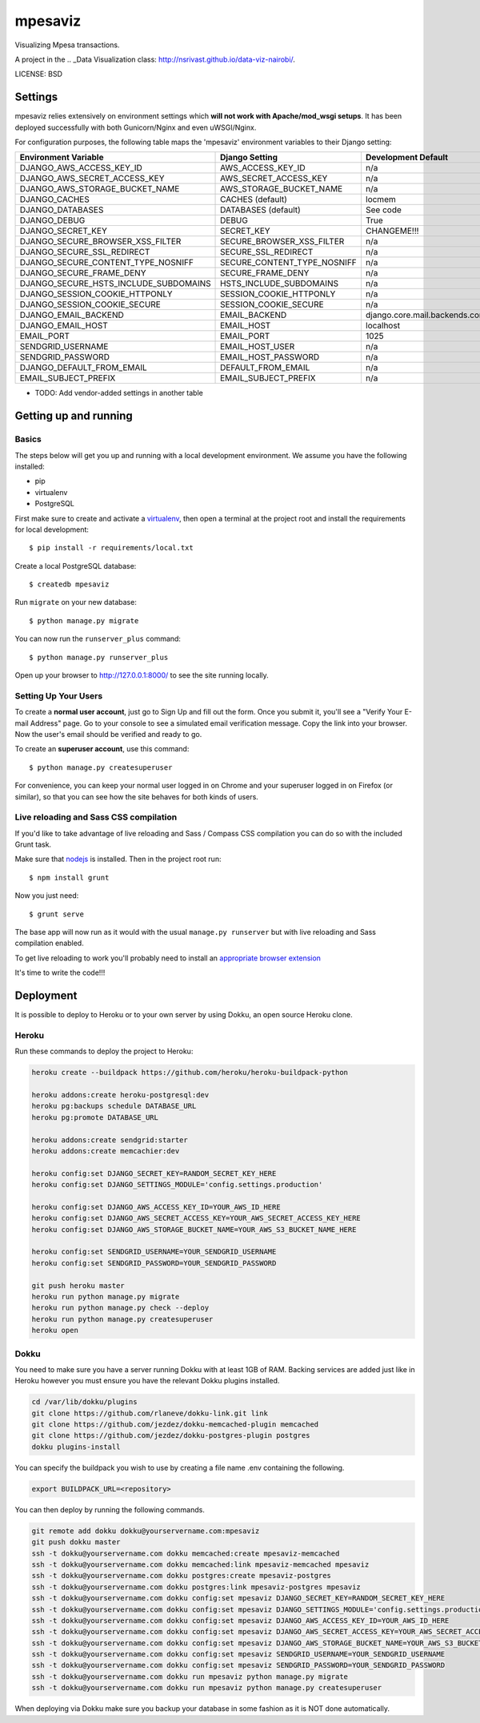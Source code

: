 mpesaviz
==============================

Visualizing Mpesa transactions.

A project in the .. _Data Visualization class: http://nsrivast.github.io/data-viz-nairobi/.


LICENSE: BSD

Settings
------------

mpesaviz relies extensively on environment settings which **will not work with Apache/mod_wsgi setups**. It has been deployed successfully with both Gunicorn/Nginx and even uWSGI/Nginx.

For configuration purposes, the following table maps the 'mpesaviz' environment variables to their Django setting:

======================================= =========================== ============================================== ======================================================================
Environment Variable                    Django Setting              Development Default                            Production Default
======================================= =========================== ============================================== ======================================================================
DJANGO_AWS_ACCESS_KEY_ID                AWS_ACCESS_KEY_ID           n/a                                            raises error
DJANGO_AWS_SECRET_ACCESS_KEY            AWS_SECRET_ACCESS_KEY       n/a                                            raises error
DJANGO_AWS_STORAGE_BUCKET_NAME          AWS_STORAGE_BUCKET_NAME     n/a                                            raises error
DJANGO_CACHES                           CACHES (default)            locmem                                         memcached
DJANGO_DATABASES                        DATABASES (default)         See code                                       See code
DJANGO_DEBUG                            DEBUG                       True                                           False
DJANGO_SECRET_KEY                       SECRET_KEY                  CHANGEME!!!                                    raises error
DJANGO_SECURE_BROWSER_XSS_FILTER        SECURE_BROWSER_XSS_FILTER   n/a                                            True
DJANGO_SECURE_SSL_REDIRECT              SECURE_SSL_REDIRECT         n/a                                            True
DJANGO_SECURE_CONTENT_TYPE_NOSNIFF      SECURE_CONTENT_TYPE_NOSNIFF n/a                                            True
DJANGO_SECURE_FRAME_DENY                SECURE_FRAME_DENY           n/a                                            True
DJANGO_SECURE_HSTS_INCLUDE_SUBDOMAINS   HSTS_INCLUDE_SUBDOMAINS     n/a                                            True
DJANGO_SESSION_COOKIE_HTTPONLY          SESSION_COOKIE_HTTPONLY     n/a                                            True
DJANGO_SESSION_COOKIE_SECURE            SESSION_COOKIE_SECURE       n/a                                            False
DJANGO_EMAIL_BACKEND                    EMAIL_BACKEND               django.core.mail.backends.console.EmailBackend django.core.mail.backends.smtp.EmailBackend
DJANGO_EMAIL_HOST                       EMAIL_HOST                  localhost                                      smtp.sendgrid.com
EMAIL_PORT                              EMAIL_PORT                  1025                                           587
SENDGRID_USERNAME                       EMAIL_HOST_USER             n/a                                            raises error
SENDGRID_PASSWORD                       EMAIL_HOST_PASSWORD         n/a                                            raises error
DJANGO_DEFAULT_FROM_EMAIL               DEFAULT_FROM_EMAIL          n/a                                            "mpesaviz <noreply@mpesaviz>"
EMAIL_SUBJECT_PREFIX                    EMAIL_SUBJECT_PREFIX        n/a                                            "[mpesaviz] "
======================================= =========================== ============================================== ======================================================================

* TODO: Add vendor-added settings in another table

Getting up and running
----------------------

Basics
^^^^^^

The steps below will get you up and running with a local development environment. We assume you have the following installed:

* pip
* virtualenv
* PostgreSQL

First make sure to create and activate a virtualenv_, then open a terminal at the project root and install the requirements for local development::

    $ pip install -r requirements/local.txt

.. _virtualenv: http://docs.python-guide.org/en/latest/dev/virtualenvs/

Create a local PostgreSQL database::

    $ createdb mpesaviz

Run ``migrate`` on your new database::

    $ python manage.py migrate

You can now run the ``runserver_plus`` command::

    $ python manage.py runserver_plus

Open up your browser to http://127.0.0.1:8000/ to see the site running locally.

Setting Up Your Users
^^^^^^^^^^^^^^^^^^^^^

To create a **normal user account**, just go to Sign Up and fill out the form. Once you submit it, you'll see a "Verify Your E-mail Address" page. Go to your console to see a simulated email verification message. Copy the link into your browser. Now the user's email should be verified and ready to go.

To create an **superuser account**, use this command::

    $ python manage.py createsuperuser

For convenience, you can keep your normal user logged in on Chrome and your superuser logged in on Firefox (or similar), so that you can see how the site behaves for both kinds of users.

Live reloading and Sass CSS compilation
^^^^^^^^^^^^^^^^^^^^^^^^^^^^^^^^^^^^^^^

If you'd like to take advantage of live reloading and Sass / Compass CSS compilation you can do so with the included Grunt task.

Make sure that nodejs_ is installed. Then in the project root run::

    $ npm install grunt

.. _nodejs: http://nodejs.org/download/

Now you just need::

    $ grunt serve

The base app will now run as it would with the usual ``manage.py runserver`` but with live reloading and Sass compilation enabled.

To get live reloading to work you'll probably need to install an `appropriate browser extension`_

.. _appropriate browser extension: http://feedback.livereload.com/knowledgebase/articles/86242-how-do-i-install-and-use-the-browser-extensions-

It's time to write the code!!!


Deployment
------------

It is possible to deploy to Heroku or to your own server by using Dokku, an open source Heroku clone.

Heroku
^^^^^^

Run these commands to deploy the project to Heroku:

.. code-block:: bash

    heroku create --buildpack https://github.com/heroku/heroku-buildpack-python

    heroku addons:create heroku-postgresql:dev
    heroku pg:backups schedule DATABASE_URL
    heroku pg:promote DATABASE_URL

    heroku addons:create sendgrid:starter
    heroku addons:create memcachier:dev

    heroku config:set DJANGO_SECRET_KEY=RANDOM_SECRET_KEY_HERE
    heroku config:set DJANGO_SETTINGS_MODULE='config.settings.production'

    heroku config:set DJANGO_AWS_ACCESS_KEY_ID=YOUR_AWS_ID_HERE
    heroku config:set DJANGO_AWS_SECRET_ACCESS_KEY=YOUR_AWS_SECRET_ACCESS_KEY_HERE
    heroku config:set DJANGO_AWS_STORAGE_BUCKET_NAME=YOUR_AWS_S3_BUCKET_NAME_HERE

    heroku config:set SENDGRID_USERNAME=YOUR_SENDGRID_USERNAME
    heroku config:set SENDGRID_PASSWORD=YOUR_SENDGRID_PASSWORD

    git push heroku master
    heroku run python manage.py migrate
    heroku run python manage.py check --deploy
    heroku run python manage.py createsuperuser
    heroku open

Dokku
^^^^^

You need to make sure you have a server running Dokku with at least 1GB of RAM. Backing services are
added just like in Heroku however you must ensure you have the relevant Dokku plugins installed.

.. code-block:: bash

    cd /var/lib/dokku/plugins
    git clone https://github.com/rlaneve/dokku-link.git link
    git clone https://github.com/jezdez/dokku-memcached-plugin memcached
    git clone https://github.com/jezdez/dokku-postgres-plugin postgres
    dokku plugins-install

You can specify the buildpack you wish to use by creating a file name .env containing the following.

.. code-block:: bash

    export BUILDPACK_URL=<repository>

You can then deploy by running the following commands.

..  code-block:: bash

    git remote add dokku dokku@yourservername.com:mpesaviz
    git push dokku master
    ssh -t dokku@yourservername.com dokku memcached:create mpesaviz-memcached
    ssh -t dokku@yourservername.com dokku memcached:link mpesaviz-memcached mpesaviz
    ssh -t dokku@yourservername.com dokku postgres:create mpesaviz-postgres
    ssh -t dokku@yourservername.com dokku postgres:link mpesaviz-postgres mpesaviz
    ssh -t dokku@yourservername.com dokku config:set mpesaviz DJANGO_SECRET_KEY=RANDOM_SECRET_KEY_HERE
    ssh -t dokku@yourservername.com dokku config:set mpesaviz DJANGO_SETTINGS_MODULE='config.settings.production'
    ssh -t dokku@yourservername.com dokku config:set mpesaviz DJANGO_AWS_ACCESS_KEY_ID=YOUR_AWS_ID_HERE
    ssh -t dokku@yourservername.com dokku config:set mpesaviz DJANGO_AWS_SECRET_ACCESS_KEY=YOUR_AWS_SECRET_ACCESS_KEY_HERE
    ssh -t dokku@yourservername.com dokku config:set mpesaviz DJANGO_AWS_STORAGE_BUCKET_NAME=YOUR_AWS_S3_BUCKET_NAME_HERE
    ssh -t dokku@yourservername.com dokku config:set mpesaviz SENDGRID_USERNAME=YOUR_SENDGRID_USERNAME
    ssh -t dokku@yourservername.com dokku config:set mpesaviz SENDGRID_PASSWORD=YOUR_SENDGRID_PASSWORD
    ssh -t dokku@yourservername.com dokku run mpesaviz python manage.py migrate
    ssh -t dokku@yourservername.com dokku run mpesaviz python manage.py createsuperuser

When deploying via Dokku make sure you backup your database in some fashion as it is NOT done automatically.
